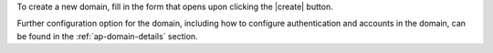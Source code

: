 To create a new domain, fill in the form that opens upon clicking the
|create| button.

.. card:: Options for Domain ``acme.example``

   Multiple types of options are available during the creation of a new
   domain, grouped in several sections:

   General information
     The only mandatory data to supply it the domain name, which is its
     FQDN. All other data are optional and can be set at a later point.

     Important options that can be configured during the domain
     creation are the total number of accounts that can be managed for
     the domain and the e-mail quota. Also a description can be
     added.

   GAL settings
     Except for the :abbr:`GAL (Global Address List)` mode, currently
     only **Internal**, it is possible to define the account used to
     synchronise GAL information, the mail server used, which must be
     on the same domain (or in a compatible one, i.e., in a valid
     alias URL, see section :ref:`ap-vhost` below).

   These two groups of options can be seen in
   :numref:`fig_ap-new-domain-top`.

   COS
     The default Class of Service that will be applied to new accounts
     in the domain.

   Delegated Administration
     Allow users to become Administrators of the Domain.

   Domain System Notification
     Provide two e-mail addresses: the *Notification Sender* will
     appear as the sender of the e-mail while the second is the
     address to which the e-mail will be delivered.

     .. hint:: The *Notification Sender* can be also a non-existent
        but meaningful address, for example, mailbox-hq@example.com,
        to allow for filtering on the destination side.

   These options can be seen in :numref:`fig_ap-new-domain-bottom`.

   .. grid:: 1 1 2 2
      :gutter: 1

      .. grid-item::
         :columns: 6

         .. _fig_ap-new-domain-top:

         .. figure:: /img/adminpanel/new-domain.png
            :width: 99%
            :align: left
            :name: fig-apnd-1

            New Domain: general options and GAL

      .. grid-item::
         :columns: 6

         .. _fig_ap-new-domain-bottom:

         .. figure:: /img/adminpanel/new-domain-2.png
            :width: 99%
            :align: right

            New Domain: COS and delegated Admins

Further configuration option for the domain, including how to
configure authentication and accounts in the domain, can be found in
the :ref:`ap-domain-details` section.
